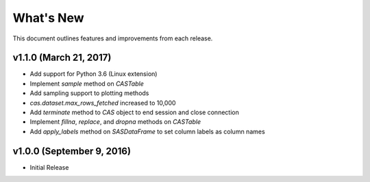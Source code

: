 
.. Copyright SAS Institute

.. _whatsnew:

**********
What's New
**********

This document outlines features and improvements from each release.

v1.1.0 (March 21, 2017)
=======================

- Add support for Python 3.6 (Linux extension)
- Implement `sample` method on `CASTable`
- Add sampling support to plotting methods
- `cas.dataset.max_rows_fetched` increased to 10,000
- Add `terminate` method to `CAS` object to end session and close connection
- Implement `fillna`, `replace`, and `dropna` methods on `CASTable`
- Add `apply_labels` method on `SASDataFrame` to set column labels as column names

v1.0.0 (September 9, 2016)
==========================

- Initial Release
